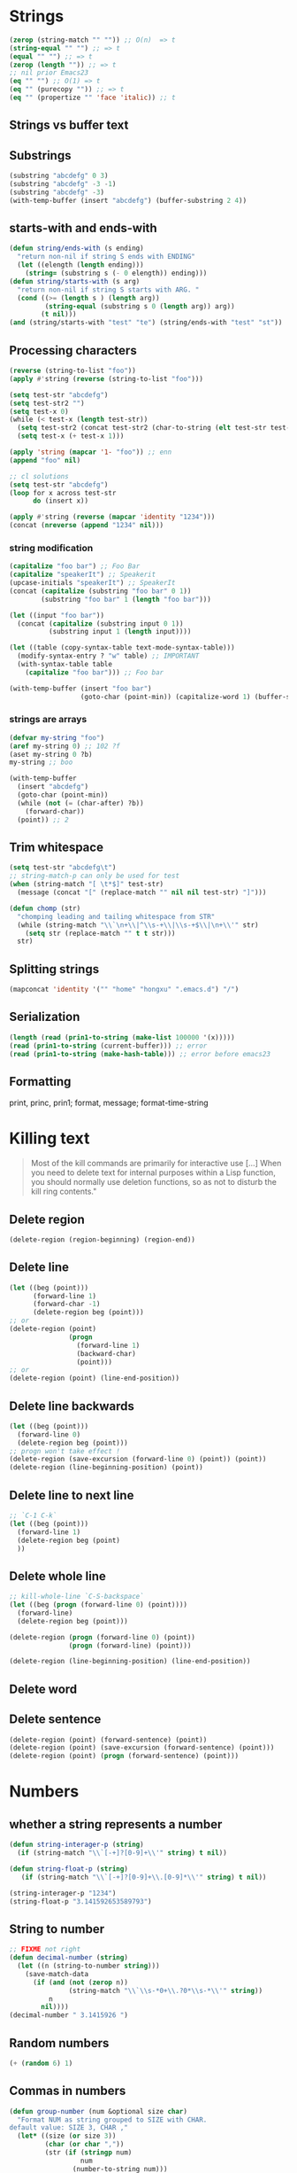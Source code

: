 * Strings
  #+BEGIN_SRC emacs-lisp
  (zerop (string-match "" "")) ;; O(n)  => t
  (string-equal "" "") ;; => t
  (equal "" "") ;; => t
  (zerop (length "")) ;; => t
  ;; nil prior Emacs23
  (eq "" "") ;; O(1) => t
  (eq "" (purecopy "")) ;; => t 
  (eq "" (propertize "" 'face 'italic)) ;; t
  #+END_SRC
** Strings vs buffer text
** Substrings
#+BEGIN_SRC emacs-lisp
(substring "abcdefg" 0 3)
(substring "abcdefg" -3 -1)
(substring "abcdefg" -3)
(with-temp-buffer (insert "abcdefg") (buffer-substring 2 4))
#+END_SRC
** starts-with and ends-with
#+BEGIN_SRC emacs-lisp
(defun string/ends-with (s ending)
  "return non-nil if string S ends with ENDING"
  (let ((elength (length ending)))
    (string= (substring s (- 0 elength)) ending)))
(defun string/starts-with (s arg)
  "return non-nil if string S starts with ARG. "
  (cond ((>= (length s ) (length arg))
         (string-equal (substring s 0 (length arg)) arg))
        (t nil)))
(and (string/starts-with "test" "te") (string/ends-with "test" "st"))

#+END_SRC
** Processing characters
#+BEGIN_SRC emacs-lisp
(reverse (string-to-list "foo"))
(apply #'string (reverse (string-to-list "foo")))

(setq test-str "abcdefg")
(setq test-str2 "")
(setq test-x 0)
(while (< test-x (length test-str))
  (setq test-str2 (concat test-str2 (char-to-string (elt test-str test-x))))
  (setq test-x (+ test-x 1)))

(apply 'string (mapcar '1- "foo")) ;; enn
(append "foo" nil)

;; cl solutions
(setq test-str "abcdefg")
(loop for x across test-str
      do (insert x))

(apply #'string (reverse (mapcar 'identity "1234")))
(concat (nreverse (append "1234" nil)))
#+END_SRC
*** string modification
#+BEGIN_SRC emacs-lisp
(capitalize "foo bar") ;; Foo Bar
(capitalize "speakerIt") ;; Speakerit
(upcase-initials "speakerIt") ;; SpeakerIt
(concat (capitalize (substring "foo bar" 0 1))
        (substring "foo bar" 1 (length "foo bar")))

(let ((input "foo bar"))
  (concat (capitalize (substring input 0 1))
          (substring input 1 (length input))))

(let ((table (copy-syntax-table text-mode-syntax-table)))
  (modify-syntax-entry ? "w" table) ;; IMPORTANT
  (with-syntax-table table
    (capitalize "foo bar"))) ;; Foo bar

(with-temp-buffer (insert "foo bar")
                  (goto-char (point-min)) (capitalize-word 1) (buffer-string))
#+END_SRC
*** strings are arrays
#+BEGIN_SRC emacs-lisp
(defvar my-string "foo")
(aref my-string 0) ;; 102 ?f
(aset my-string 0 ?b)
my-string ;; boo
#+END_SRC
#+BEGIN_SRC emacs-lisp
(with-temp-buffer
  (insert "abcdefg")
  (goto-char (point-min))
  (while (not (= (char-after) ?b))
    (forward-char))
  (point)) ;; 2
#+END_SRC
** Trim whitespace
#+BEGIN_SRC emacs-lisp
(setq test-str "abcdefg\t")
;; string-match-p can only be used for test
(when (string-match "[ \t*$]" test-str)
  (message (concat "[" (replace-match "" nil nil test-str) "]")))
#+END_SRC
#+BEGIN_SRC emacs-lisp
(defun chomp (str)
  "chomping leading and tailing whitespace from STR"
  (while (string-match "\\`\n+\\|^\\s-+\\|\\s-+$\\|\n+\\'" str)
    (setq str (replace-match "" t t str)))
  str)
#+END_SRC
** Splitting strings
#+BEGIN_SRC emacs-lisp
(mapconcat 'identity '("" "home" "hongxu" ".emacs.d") "/")
#+END_SRC
** Serialization
#+BEGIN_SRC emacs-lisp
(length (read (prin1-to-string (make-list 100000 '(x)))))
(read (prin1-to-string (current-buffer))) ;; error
(read (prin1-to-string (make-hash-table))) ;; error before emacs23
#+END_SRC
** Formatting
print, princ, prin1; format, message; format-time-string

* Killing text
#+BEGIN_QUOTE 
Most of the kill commands are primarily for interactive use […] When you need to delete text for internal purposes within a Lisp function, you should normally use deletion functions, so as not to disturb the kill ring contents."
#+END_QUOTE
** Delete region
#+BEGIN_SRC emacs-lisp
(delete-region (region-beginning) (region-end))
#+END_SRC
** Delete line
#+BEGIN_SRC emacs-lisp
(let ((beg (point)))
      (forward-line 1)
      (forward-char -1)
      (delete-region beg (point)))
;; or
(delete-region (point)
               (progn
                 (forward-line 1)
                 (backward-char)
                 (point)))
;; or
(delete-region (point) (line-end-position))
#+END_SRC
** Delete line backwards
#+BEGIN_SRC emacs-lisp
(let ((beg (point)))
  (forward-line 0)
  (delete-region beg (point)))
;; progn won't take effect !
(delete-region (save-excursion (forward-line 0) (point)) (point))
(delete-region (line-beginning-position) (point))
#+END_SRC
** Delete line to next line
#+BEGIN_SRC emacs-lisp
;; `C-1 C-k`
(let ((beg (point)))
  (forward-line 1)
  (delete-region beg (point)
  ))
#+END_SRC
** Delete whole line
#+BEGIN_SRC emacs-lisp
;; kill-whole-line `C-S-backspace`
(let ((beg (progn (forward-line 0) (point))))
  (forward-line)
  (delete-region beg (point)))

(delete-region (progn (forward-line 0) (point))
               (progn (forward-line) (point)))

(delete-region (line-beginning-position) (line-end-position))
#+END_SRC
















** Delete word
** Delete sentence
#+BEGIN_SRC emacs-lisp
(delete-region (point) (forward-sentence) (point))
(delete-region (point) (save-excursion (forward-sentence) (point)))
(delete-region (point) (progn (forward-sentence) (point)))
#+END_SRC


* Numbers
** whether a string represents a number
#+BEGIN_SRC emacs-lisp
(defun string-interager-p (string)
  (if (string-match "\\`[-+]?[0-9]+\\'" string) t nil))

(defun string-float-p (string)
   (if (string-match "\\`[-+]?[0-9]+\\.[0-9]*\\'" string) t nil))

(string-interager-p "1234")
(string-float-p "3.141592653589793")
#+END_SRC
** String to number
#+BEGIN_SRC emacs-lisp
;; FIXME not right
(defun decimal-number (string)
  (let ((n (string-to-number string)))
    (save-match-data
      (if (and (not (zerop n))
               (string-match "\\`\\s-*0+\\.?0*\\s-*\\'" string))
          n
        nil))))
(decimal-number " 3.1415926 ")
#+END_SRC
** Random numbers
#+BEGIN_SRC emacs-lisp
(+ (random 6) 1)
#+END_SRC
** Commas in numbers
#+BEGIN_SRC emacs-lisp
(defun group-number (num &optional size char)
  "Format NUM as string grouped to SIZE with CHAR.
default value: SIZE 3, CHAR ,"
  (let* ((size (or size 3))
         (char (or char ","))
         (str (if (stringp num)
                  num
                (number-to-string num)))
         ;; TODO What does this mean?
         (pt (or (string-match "[^0-9a-zA-Z]" str) (length str))))
    (message "%d %s" pt str)
    (while (> pt size)
      (setq str (concat (substring str 0 (- pt size))
                        char
                        (substring str (- pt size)))
            pt (- pt size)))
    str))

(group-number 01234567)
(group-number "a1499787069" 4 " ")
(string-match "[^0-9a-zA-Z]" "a")
#+END_SRC
** Increment numbers
See [[http://www.emacswiki.org/emacs/IncrementNumber][EmacsWiki: Increment Number]]
** Dates and times
#+BEGIN_SRC emacs-lisp
(message (format-time-string "now is %Y-%m-%d %T"))
(let ((time (date-to-time "Tue, 27-Sep-83 12:35:59 EST")))
  (set-time-zone-rule t)
  (prog1 (format-time-string "%Y-%m-%d %T CST" time)
    (set-time-zone-rule nil)))
(decode-time (date-to-time "Thu, 09-May-2013 23:46:19 UTC"))
(format-time-string "%j" (encode-time 0 0 0 44 1 2012))

(let ((time (date-to-time "13 Feb 2009 23:32:30 UTC")))
  (float-time time))

;; TODO time-zone issue, am I right here?
(format-time-string "%Y-%m-%d %T CST" (seconds-to-time 1234567890))

(format-time-string "%Y-%m-%d %T UTC" (time-add (current-time)
                                                  (seconds-to-time 30)))

(format-seconds "%Y %D %h:%m:%s" (1- (* 367 24 3600)))

(let ((days1 (time-to-days (date-to-time "Tue, 27-Sep-83 12:35:59 EST")))
        (days2 (time-to-days (date-to-time "2009-02-13 23:31:30 UTC"))))
    (- days2 days1))

(time-to-day-in-year (current-time))
#+END_SRC

* Pattern Maching
** search and replace
#+BEGIN_SRC emacs-lisp
;; find
(with-temp-buffer
  (insert "fight foo for food")
  (goto-char (point-min))
  (re-search-forward "foo*")
  (point))
(with-temp-buffer
  (insert "fight foo for food!")
  (goto-char (point-min))
  (looking-at "fighd*"))
;; replace
(replace-regexp-in-string "foo*" "fu" "fight foo for food")
(with-temp-buffer
    (insert "fight foo for food")
  (goto-char (point-min))
  (while (re-search-forward "foo*" nil t)
    (replace-match "fu"))
  (buffer-string))
;; seach using `member' and `memq'
(let ((re "\\wo\\b")
          (words '("fight" "foo" "for" "food")))
      (consp (memq t (mapcar (lambda (s) (numberp (string-match re s))) words))))
#+END_SRC
** Finding all the strings that match
#+BEGIN_SRC emacs-lisp
(defun match-string-all (&optional string)
  (let ((n-matches (1- (/ (length (match-data)) 2))))
    (mapcar (lambda (i) (match-string i string))
            (number-sequence 0 n-matches))))
(let ((str "time help"))
  (string-match "time \\([A-Za-z]+\\)$" str)
  (match-string-all str))
#+END_SRC
* Code Comments
#+BEGIN_SRC emacs-lisp
;; (comment-beginning)
;; (comment-search-forward (line-end-position) t) ;;
#+END_SRC
* Sequences
#+BEGIN_TEXT 
    _____________________________________________
    |                                             |
    |          Sequence                           |
    |  ______   ________________________________  |
    | |      | |                                | |
    | | List | |             Array              | |
    | |      | |    ________       ________     | |
    | |______| |   |        |     |        |    | |
    |          |   | Vector |     | String |    | |
    |          |   |________|     |________|    | |
    |          |  ____________   _____________  | |
    |          | |            | |             | | |
    |          | | Char-table | | Bool-vector | | |
    |          | |____________| |_____________| | |
    |          |________________________________| |
    |_____________________________________________|
#+END_TEXT
* Lists
#+BEGIN_SRC emacs-lisp
(let ((result ))
  (dolist (word '("fight" "foo" "for" "food"))
    (when (string-match-p "o" word) (push word result)))
  (nreverse result))
(let* ((orig '((1 2) (3 4)))
       (copy (copy-sequence orig)))
  (setcdr copy '((5 6)))
  (list orig copy)) ;; (((1 2) (3 4)) ((1 2) (5 6)))
(let* ((orig '((1 2) (3 4)))
       (copy (copy-sequence orig)))
  (setcdr (cadr copy) '(0))
  (list orig copy)) ;; (((1 2) (3 0)) ((1 2) (3 0)))
(let* ((orig '((1 2) (3 4)))
       (copy (copy-tree orig)))
  (setcdr (cadr copy) '(0))
  (list orig copy)) ;; (((1 2) (3 4)) ((1 2) (3 0)))
;; filter
(defun my-filter (condp lst)
  (delq nil
        (mapcar (lambda (x) (and (funcall condp x) x)) lst)))
(my-filter 'numberp '(1 nil a 4 3 2 1))
;; cl-seq: remove-if, remove-if-not
(let ((num-list '(1 'a 2 "nil" 3 nil 4)))
  (remove-if-not 'numberp num-list))
;;quicksort
(defun quicksort (lst)
  (if (null lst) nil
    (let* ((spl (car lst))
           (rst (cdr lst))
           (smalp (lambda (x) (< x spl))))
      (append (quicksort (remove-if-not smalp rst))
              (list spl)
              (quicksort (remove-if smalp rst))))))
(quicksort '(5 7 1 3 -9 8 7 -4 0))
;; keep-when
(defun keep-when (pred seq)
  (let ((del (make-symbol "del")))
    (remove del (mapcar (lambda (el) (if  (funcall pred el) el del)) seq))))
(keep-when 'atom '(1 2 3 (4 5) 6 nil t foo))
;; transpose
((lambda (&rest args)
    (mapcar (lambda (n)
              (delq nil (mapcar (lambda (arg) (nth n arg)) args)))
            (number-sequence 0 (1- (apply 'max (mapcar 'length args))))))
  '(1 2 3) '(a b c) '(A B C)) ;;((1 a A) (2 b B) (3 c C))
((lambda (&rest args)
     (apply (function mapcar*) (function list) args))
   '(1 2 3) '(a b c) '(A B C)) ;; ((1 a A) (2 b B) (3 c C))
#+END_SRC


* Association Lists
#+BEGIN_SRC emacs-lisp
(assoc "2" '(("2" . 2) ("1" . 1) ("2") ("3" . 3)))
(assq 'fundamental-mode
      (mapcar
       (lambda (b)
         (cons (buffer-local-value 'major-mode b) b))
       (buffer-list)))
'((8 . nil) (3 . nil) (1 . nil) (7 . nil) (3 . nil) (6 . nil) (9 . nil))
(assq 3 (mapcar 'list '(8 3 1 7 3 6 9)))
#+END_SRC
* Vectors
#+BEGIN_SRC emacs-lisp
(let ((words ["fight" "foo" "for" "food"]))
  (when (string= "fight" (aref words 0))
    (aset words 0 "bar"))
  words)
(mapcar 'identity [1 2 3 4])
(append [1 2 3 4] nil)
#+END_SRC
* Hash Tables
#+BEGIN_SRC emacs-lisp
(let ((nick-table (make-hash-table :test 'equal))
      nicks)
  (puthash "chx" "hongxu chen" nick-table)
  (puthash "phd" "Hongxu Chen" nick-table)
  (puthash "Chx" "Hongxu Chen" nick-table)
  (maphash (lambda (nick real-name) (setq nicks (cons nick nicks))) nick-table)
  (mapcar (lambda (nick) (concat nick "=>" (gethash nick nick-table)))
          (sort nicks 'string<)))
#+END_SRC
* Files
** Read
#+BEGIN_SRC emacs-lisp
find-file-noselect
insert-file-contents
insert-file-contents-literally
#+END_SRC
** Write
** I/O
#+BEGIN_SRC emacs-lisp
(unless (file-locked-p (buffer-file-name))
  (lock-buffer))
#+END_SRC
** Stat
#+BEGIN_SRC emacs-lisp
(let* ((attrs (file-attributes (buffer-file-name)))
       (atime (nth 4 attrs))
       (mtime (nth 5 attrs))
       (ctime (nth 6 attrs)))
  (concat "atime:" (format-time-string "%Y-%m-%d %T" atime) "\n"
"mtime:" (format-time-string "%Y-%m-%d %T" mtime) "\n"
"ctime:" (format-time-string "%Y-%m-%d %T" ctime)))
#+END_SRC
* Directories
#+BEGIN_SRC emacs-lisp
(directory-files "~/")
(let ((default-directory "~/"))
  (file-expand-wildcards "?emacs*"))
(let ((default-directory "~/"))
  (sort
   (directory-files default-directory (not 'absolute) nil 'nosort)
   (lambda (a b)
     (time-less-p (nth 5 (file-attributes a)) (nth 5 (file-attributes b))))))
#+END_SRC



